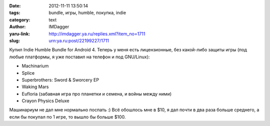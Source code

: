 

:date: 2012-11-11 13:50:14
:tags: bundle, игры, humble, покупка, indie
:category: text
:author: IMDagger
:yaru-link: http://imdagger.ya.ru/replies.xml?item_no=1711
:slug: urn:ya.ru:post/22199227/1711

Купил Indie Humble Bundle for Android 4. Теперь у меня есть
лицензионные, без какой-либо защиты игры (под любые платформы, я уже
поставил на телефон и под GNU/Linux):

-  Machinarium
-  Splice
-  Superbrothers: Sword & Sworcery EP
-  Waking Mars
-  Eufloria (забавная игра про планетки и семена, и войны между ними)
-  Crayon Physics Deluxe

Машинариум не дал мне нормально поспать :) Всё обошлось мне в $10, я
дал почти в два раза больше среднего, а если бы покупал по 1 игре, то
вышло бы больше $100.
